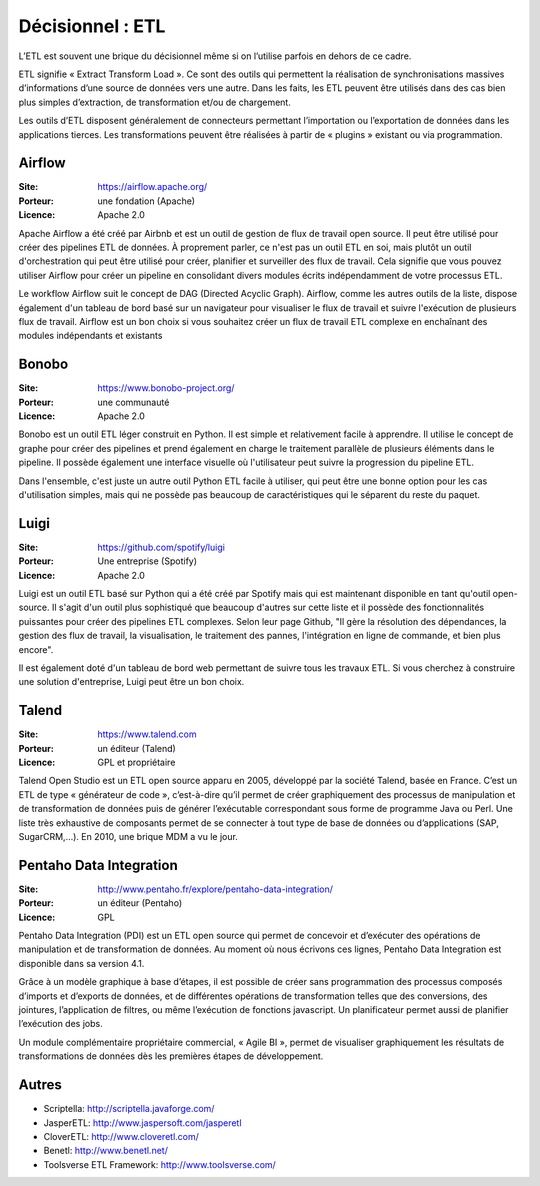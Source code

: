 Décisionnel : ETL
=================

L’ETL est souvent une brique du décisionnel même si on l’utilise parfois en dehors de ce cadre.

ETL signifie « Extract Transform Load ». Ce sont des outils qui permettent la réalisation de synchronisations massives d’informations d’une source de données vers une autre. Dans les faits, les ETL peuvent être utilisés dans des cas bien plus simples d’extraction, de transformation et/ou de chargement.

Les outils d’ETL disposent généralement de connecteurs permettant l’importation ou l’exportation de données dans les applications tierces. Les transformations peuvent être réalisées à partir de « plugins » existant ou via programmation.


Airflow
-------

:Site: https://airflow.apache.org/
:Porteur: une fondation (Apache)
:Licence: Apache 2.0

Apache Airflow a été créé par Airbnb et est un outil de gestion de flux de travail open source. Il peut être utilisé pour créer des pipelines ETL de données. À proprement parler, ce n'est pas un outil ETL en soi, mais plutôt un outil d'orchestration qui peut être utilisé pour créer, planifier et surveiller des flux de travail. Cela signifie que vous pouvez utiliser Airflow pour créer un pipeline en consolidant divers modules écrits indépendamment de votre processus ETL.

Le workflow Airflow suit le concept de DAG (Directed Acyclic Graph). Airflow, comme les autres outils de la liste, dispose également d'un tableau de bord basé sur un navigateur pour visualiser le flux de travail et suivre l'exécution de plusieurs flux de travail. Airflow est un bon choix si vous souhaitez créer un flux de travail ETL complexe en enchaînant des modules indépendants et existants

Bonobo
------

:Site: https://www.bonobo-project.org/
:Porteur: une communauté
:Licence: Apache 2.0

Bonobo est un outil ETL léger construit en Python. Il est simple et relativement facile à apprendre. Il utilise le concept de graphe pour créer des pipelines et prend également en charge le traitement parallèle de plusieurs éléments dans le pipeline. Il possède également une interface visuelle où l'utilisateur peut suivre la progression du pipeline ETL.

Dans l'ensemble, c'est juste un autre outil Python ETL facile à utiliser, qui peut être une bonne option pour les cas d'utilisation simples, mais qui ne possède pas beaucoup de caractéristiques qui le séparent du reste du paquet.

Luigi
-----

:Site: https://github.com/spotify/luigi
:Porteur: Une entreprise (Spotify)
:Licence: Apache 2.0

Luigi est un outil ETL basé sur Python qui a été créé par Spotify mais qui est maintenant disponible en tant qu'outil open-source. Il s'agit d'un outil plus sophistiqué que beaucoup d'autres sur cette liste et il possède des fonctionnalités puissantes pour créer des pipelines ETL complexes. Selon leur page Github, "Il gère la résolution des dépendances, la gestion des flux de travail, la visualisation, le traitement des pannes, l'intégration en ligne de commande, et bien plus encore".

Il est également doté d'un tableau de bord web permettant de suivre tous les travaux ETL. Si vous cherchez à construire une solution d'entreprise, Luigi peut être un bon choix.


Talend
------

:Site: https://www.talend.com
:Porteur: un éditeur (Talend)
:Licence: GPL et propriétaire

Talend Open Studio est un ETL open source apparu en 2005, développé par la société Talend, basée en France. C’est un ETL de type « générateur de code », c’est-à-dire qu’il permet de créer graphiquement des processus de manipulation et de transformation de données puis de générer l’exécutable correspondant sous forme de programme Java ou Perl. Une liste très exhaustive de composants permet de se connecter à tout type de base de données ou d’applications (SAP, SugarCRM,…). En 2010, une brique MDM a vu le jour.


Pentaho Data Integration
------------------------

:Site: http://www.pentaho.fr/explore/pentaho-data-integration/
:Porteur: un éditeur (Pentaho)
:Licence: GPL

Pentaho Data Integration (PDI) est un ETL open source qui permet de concevoir et d’exécuter des opérations de manipulation et de transformation de données. Au moment où nous écrivons ces lignes,  Pentaho Data Integration est disponible dans sa version 4.1.

Grâce à un modèle graphique à base d’étapes, il est possible de créer sans programmation des processus composés d’imports et d’exports de données, et de différentes opérations de transformation telles que des conversions, des jointures, l’application de filtres, ou même l’exécution de fonctions javascript. Un planificateur permet aussi de planifier l’exécution des jobs.

Un module complémentaire propriétaire commercial, « Agile BI », permet de visualiser graphiquement les résultats de transformations de données dès les premières étapes de développement.


Autres
------

- Scriptella:	http://scriptella.javaforge.com/
- JasperETL:	http://www.jaspersoft.com/jasperetl
- CloverETL:	http://www.cloveretl.com/
- Benetl:	http://www.benetl.net/
- Toolsverse ETL Framework:	http://www.toolsverse.com/
